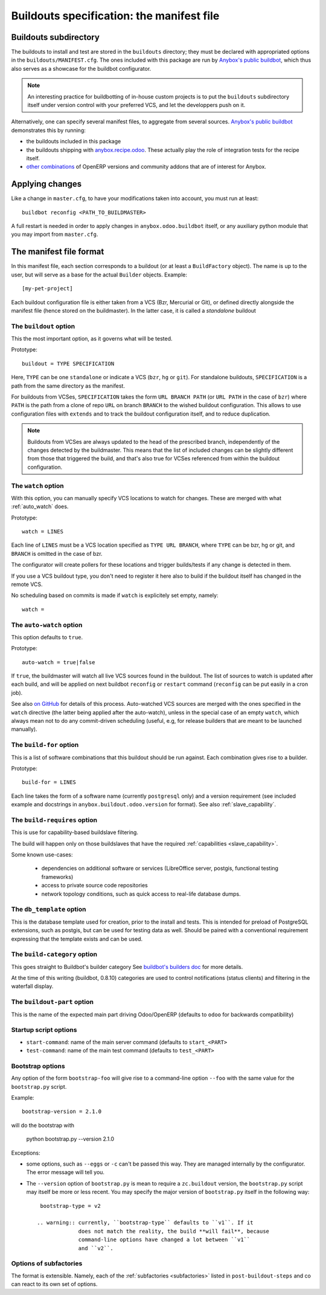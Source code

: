 Buildouts specification: the manifest file
==========================================

Buildouts subdirectory
~~~~~~~~~~~~~~~~~~~~~~
The buildouts to install and test are stored in the ``buildouts``
directory; they must be declared with appropriated options in the
``buildouts/MANIFEST.cfg``. The ones included with this package
are run by `Anybox's public buildbot <http://buildbot.anybox.fr>`_,
which thus also serves as a showcase for the buildbot configurator.

.. note:: An interesting practice for buildbotting of in-house custom projects
          is to put the ``buildouts`` subdirectory itself under version control
          with your preferred VCS, and let the developpers push on it.

Alternatively, one can specify several manifest files, to aggregate from
several sources. `Anybox's public buildbot
<http://buildbot.anybox.fr>`_ demonstrates this by running:

* the buildouts included in this package
* the buildouts shipping with `anybox.recipe.odoo <http://pypi.python.org/pypi/anybox.recipe.odoo>`_. These actually play the role of integration tests for the recipe itself.
* `other combinations
  <https://bitbucket.org/anybox/public_buildbot_buildouts>`_ of OpenERP
  versions and community addons that are of interest for Anybox.


Applying changes
~~~~~~~~~~~~~~~~

Like a change in ``master.cfg``, to have your modifications taken into
account, you must run at least::

  buildbot reconfig <PATH_TO_BUILDMASTER>

A full restart is needed in order to apply changes in
``anybox.odoo.buildbot`` itself, or any auxiliary python module that
you may import from ``master.cfg``.


The manifest file format
~~~~~~~~~~~~~~~~~~~~~~~~
In this manifest file, each section corresponds to a buildout (or at
least a ``BuildFactory`` object). The name is up to the user, but will
serve as a base for the actual ``Builder`` objects.
Example::

  [my-pet-project]

Each buildout configuration file is either taken from a VCS (Bzr,
Mercurial or Git), or defined directly alongside the
manifest file (hence stored on the buildmaster). In the latter case,
it is called a *standalone* buildout

The ``buildout`` option
-----------------------
This the most important option, as it governs what will be tested.

Prototype::

 buildout = TYPE SPECIFICATION

Here, ``TYPE`` can be one ``standalone`` or indicate a VCS (``bzr``,
``hg`` or ``git``).
For standalone buildouts, ``SPECIFICATION`` is a path from the same
directory as the manifest.

For buildouts from VCSes, ``SPECIFICATION`` takes the form
``URL BRANCH PATH`` (or ``URL PATH`` in the case of ``bzr``) 
where ``PATH`` is the path from a clone of repo ``URL`` on branch
``BRANCH`` to the wished buildout configuration. This allows to use
configuration files with ``extends`` and to track the buildout configuration
itself, and to reduce duplication.

.. note:: Buildouts from VCSes are always
          updated to the head of the prescribed branch, independently of the
          changes detected by the buildmaster. This means that the list of
          included changes can be slightly different from those that
          triggered the build, and that's also true for VCSes
          referenced from within the buildout configuration.

The ``watch`` option
--------------------
With this option, you can manually specify VCS locations to watch for
changes. These are merged with what :ref:`auto_watch` does.

Prototype::

   watch = LINES

Each line of ``LINES`` must be a VCS location specified as ``TYPE URL
BRANCH``, where ``TYPE`` can be bzr, hg or git, and ``BRANCH`` is
omitted in the case of bzr.

The configurator will create pollers for these locations and trigger
builds/tests if any change is detected in them.

If you use a VCS buildout type, you don't need to
register it here also  to build if the buildout itself has changed
in the remote VCS.

No scheduling based on commits is made if ``watch`` is explicitely set
empty, namely::

  watch =


.. _auto_watch:

The ``auto-watch`` option
-------------------------
This option defaults to ``true``.

Prototype::

  auto-watch = true|false

If ``true``, the buildmaster will watch all live VCS sources found in
the buildout. The list of sources to watch is updated after each
build, and will be applied on next buildbot ``reconfig`` or
``restart`` command (``reconfig`` can be put easily in a cron job).

See also `on GitHub
<https://github.com/anybox/anybox.buildbot.odoo/issues/1>`_ for
details of this process. Auto-watched VCS sources are merged with
the ones specified in the ``watch`` directive (the latter being
applied after the auto-watch), unless in the
special case of an empty ``watch``, which always mean not to do any
commit-driven scheduling (useful, e.g, for release builders that
are meant to be launched manually).

The ``build-for`` option
------------------------
This is a list of software combinations that this
buildout should be run against. Each combination gives rise to a builder.

Prototype::

  build-for = LINES

Each line takes the form of a software name
(currently ``postgresql`` only) and a version requirement (see
included example and docstrings in
``anybox.buildout.odoo.version`` for format). See also
:ref:`slave_capability`.

The ``build-requires`` option
-----------------------------
This is use for capability-based buildslave filtering.

The build will happen only on those buildslaves that have
the required :ref:`capabilities <slave_capability>`.

Some known use-cases:

   + dependencies on additional software or services (LibreOffice server, postgis, functional testing frameworks)
   + access to private source code repositories
   + network topology conditions, such as quick access to real-life database
     dumps.

The ``db_template`` option
--------------------------
This is the database template used for creation, prior to the install
and tests. This is intended for preload of PostgreSQL extensions, such
as postgis, but can be
used for testing data as well. Should be paired with a conventional
requirement expressing that the template exists and can be used.

The ``build-category`` option
-----------------------------
This goes straight to Buildbot's builder category 
See `buildbot's builders doc
<http://docs.buildbot.net/current/manual/cfg-builders.html#builder-configuration>`_
for more details.

At the time of this writing
(buildbot, 0.8.10) categories are used to
control notifications (status clients) and
filtering in the waterfall display.

The ``buildout-part`` option
----------------------------
This is the name of the expected main part driving Odoo/OpenERP
(defaults to ``odoo`` for backwards compatibility)

Startup script options
----------------------

* ``start-command``: name of the main server command (defaults to
  ``start_<PART>``
* ``test-command``: name of the main test command (defaults to
  ``test_<PART>``

Bootstrap options
-----------------
Any option of the form ``bootstrap-foo`` will
give rise to a command-line option ``--foo`` with the same value
for the ``bootstrap.py`` script.

Example::

     bootstrap-version = 2.1.0

will do the bootstrap with

     python bootstrap.py --version 2.1.0

Exceptions:

* some options, such as ``--eggs`` or ``-c`` can't be passed this
  way. They are managed internally by the configurator. The error
  message will tell you.

* The ``--version`` option of ``bootstrap.py`` is mean to require a
  ``zc.buildout`` version, the ``bootstrap.py`` script may itself be
  more or less recent. You may specify the major version of
  ``bootstrap.py`` itself in the following way::

    bootstrap-type = v2

   .. warning:: currently, ``bootstrap-type`` defaults to ``v1``. If it
                does not match the reality, the build **will fail**, because
                command-line options have changed a lot between ``v1``
                and ``v2``.

Options of subfactories
-----------------------

The format is extensible. Namely, each of the :ref:`subfactories
<subfactories>` listed in ``post-buildout-steps`` and co can react to
its own set of options.
